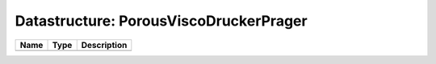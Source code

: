 Datastructure: PorousViscoDruckerPrager
=======================================

==== ==== ============================ 
Name Type Description                  
==== ==== ============================ 
          (no documentation available) 
==== ==== ============================ 


